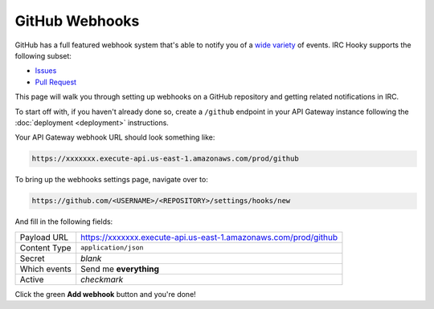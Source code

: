 GitHub Webhooks
===============

GitHub has a full featured webhook system that's able to notify you of a `wide
variety`__ of events. IRC Hooky supports the following subset:

- `Issues`__
- `Pull Request`__

__ https://developer.github.com/webhooks/#events
__ https://developer.github.com/v3/activity/events/types/#issuesevent
__ https://developer.github.com/v3/activity/events/types/#pullrequestevent

This page will walk you through setting up webhooks on a GitHub repository and
getting related notifications in IRC.

To start off with, if you haven't already done so, create a ``/github``
endpoint in your API Gateway instance following the :doc:`deployment
<deployment>` instructions.

Your API Gateway webhook URL should look something like:

.. code-block:: text

    https://xxxxxxx.execute-api.us-east-1.amazonaws.com/prod/github

To bring up the webhooks settings page, navigate over to:

.. code-block:: text

    https://github.com/<USERNAME>/<REPOSITORY>/settings/hooks/new

And fill in the following fields:

============  ============
Payload URL   https://xxxxxxx.execute-api.us-east-1.amazonaws.com/prod/github
Content Type  ``application/json``
Secret        *blank*
Which events  Send me **everything**
Active        *checkmark*
============  ============

Click the green **Add webhook** button and you're done!
